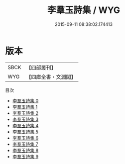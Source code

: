 #+TITLE: 李羣玉詩集 / WYG

#+DATE: 2015-09-11 08:38:02.174413
* 版本
 |      SBCK|【四部叢刊】  |
 |       WYG|【四庫全書・文淵閣】|
目次
 - [[file:KR4c0081_000.txt][李羣玉詩集 0]]
 - [[file:KR4c0081_001.txt][李羣玉詩集 1]]
 - [[file:KR4c0081_002.txt][李羣玉詩集 2]]
 - [[file:KR4c0081_003.txt][李羣玉詩集 3]]
 - [[file:KR4c0081_004.txt][李羣玉詩集 4]]
 - [[file:KR4c0081_005.txt][李羣玉詩集 5]]
 - [[file:KR4c0081_006.txt][李羣玉詩集 6]]
 - [[file:KR4c0081_007.txt][李羣玉詩集 7]]
 - [[file:KR4c0081_008.txt][李羣玉詩集 8]]
 - [[file:KR4c0081_009.txt][李羣玉詩集 9]]
